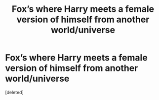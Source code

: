 #+TITLE: Fox’s where Harry meets a female version of himself from another world/universe

* Fox’s where Harry meets a female version of himself from another world/universe
:PROPERTIES:
:Score: 1
:DateUnix: 1612055417.0
:DateShort: 2021-Jan-31
:FlairText: Request
:END:
[deleted]

